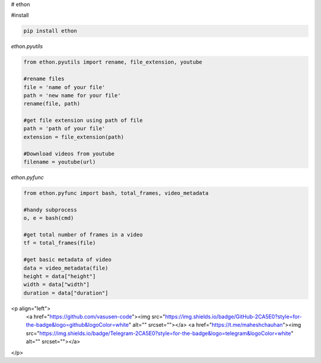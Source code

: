 # ethon

#install

.. code:: python
    
    pip install ethon

`ethon.pyutils`

.. code:: python

    from ethon.pyutils import rename, file_extension, youtube
    
    #rename files
    file = 'name of your file'
    path = 'new name for your file'
    rename(file, path) 
    
    #get file extension using path of file
    path = 'path of your file'
    extension = file_extension(path)
    
    #Download videos from youtube
    filename = youtube(url)

`ethon.pyfunc`

.. code:: python

    from ethon.pyfunc import bash, total_frames, video_metadata
    
    #handy subprocess
    o, e = bash(cmd)
    
    #get total number of frames in a video
    tf = total_frames(file)
    
    #get basic metadata of video
    data = video_metadata(file)
    height = data["height"]
    width = data["width"]
    duration = data["duration"]


<p align="left"> 
    <a href="https://github.com/vasusen-code"><img src="https://img.shields.io/badge/GitHub-2CA5E0?style=for-the-badge&logo=github&logoColor=white" alt="" srcset=""></a> 
    <a href="https://t.me/maheshchauhan"><img src="https://img.shields.io/badge/Telegram-2CA5E0?style=for-the-badge&logo=telegram&logoColor=white" alt="" srcset=""></a> 
</p>
